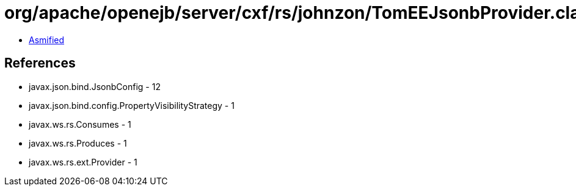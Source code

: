 = org/apache/openejb/server/cxf/rs/johnzon/TomEEJsonbProvider.class

 - link:TomEEJsonbProvider-asmified.java[Asmified]

== References

 - javax.json.bind.JsonbConfig - 12
 - javax.json.bind.config.PropertyVisibilityStrategy - 1
 - javax.ws.rs.Consumes - 1
 - javax.ws.rs.Produces - 1
 - javax.ws.rs.ext.Provider - 1
